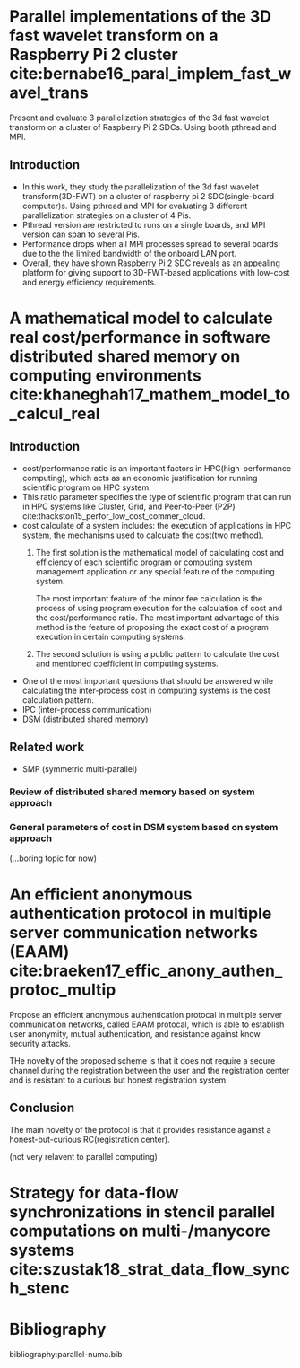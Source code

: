 * Parallel implementations of the 3D fast wavelet transform on a Raspberry Pi 2 cluster cite:bernabe16_paral_implem_fast_wavel_trans
Present and evaluate 3 parallelization strategies of the 3d fast wavelet transform on a cluster of Raspberry Pi 2 SDCs. Using booth pthread and MPI.

** Introduction
- In this work, they study the parallelization of the 3d fast wavelet transform(3D-FWT) on a cluster of raspberry pi 2 SDC(single-board computer)s. Using pthread and MPI for evaluating 3 different parallelization strategies on a cluster of 4 Pis.
- Pthread version are restricted to runs on a single boards, and MPI version can span to several Pis.
- Performance drops when all MPI processes spread to several boards due to the the limited bandwidth of the onboard LAN port.
- Overall, they have shown Raspberry Pi 2 SDC reveals as an appealing platform for giving support to 3D-FWT-based applications with low-cost and energy efficiency requirements.

* A mathematical model to calculate real cost/performance in software distributed shared memory on computing environments cite:khaneghah17_mathem_model_to_calcul_real
** Introduction
- cost/performance ratio is an important factors in HPC(high-performance computing), which acts as an economic justification for running scientific program on HPC system.
- This ratio parameter specifies the type of scientific program that can run in HPC systems like Cluster, Grid, and Peer-to-Peer (P2P) cite:thackston15_perfor_low_cost_commer_cloud.
- cost calculate of a system includes: the execution of applications in HPC system, the mechanisms used to calculate the cost(two method).
  1) The first solution is the mathematical model of calculating cost and efficiency of each scientific program or computing system management application or any special feature of the computing system.

     The most important feature of the minor fee calculation is the process of using program execution for the calculation of cost and the cost/performance ratio.
     The most important advantage of this method is the feature of proposing the exact cost of a program execution in certain computing systems.

  2) The second solution is using a public pattern to calculate the cost and mentioned coefficient in computing systems.
- One of the most important questions that should be answered while calculating the inter-process cost in computing systems is the cost calculation pattern.
- IPC (inter-process communication)
- DSM (distributed shared memory)
** Related work
- SMP (symmetric multi-parallel)
*** Review of distributed shared memory based on system approach
*** General parameters of cost in DSM system based on system approach

(...boring topic for now)

* An efficient anonymous authentication protocol in multiple server communication networks (EAAM)  cite:braeken17_effic_anony_authen_protoc_multip
Propose an efficient anonymous authentication protocal in multiple server communication networks, called EAAM protocal, which is able to establish user anonymity, mutual authentication, and resistance against know security attacks.

THe novelty of the proposed scheme is that it does not require a secure channel during the registration between the user and the registration center and is resistant to a curious but honest registration system.

** Conclusion
The main novelty of the protocol is that it provides resistance against a honest-but-curious RC(registration center).

(not very relavent to parallel computing)


* Strategy for data-flow synchronizations in stencil parallel computations on multi-/manycore systems cite:szustak18_strat_data_flow_synch_stenc

* Bibliography
bibliography:parallel-numa.bib 



